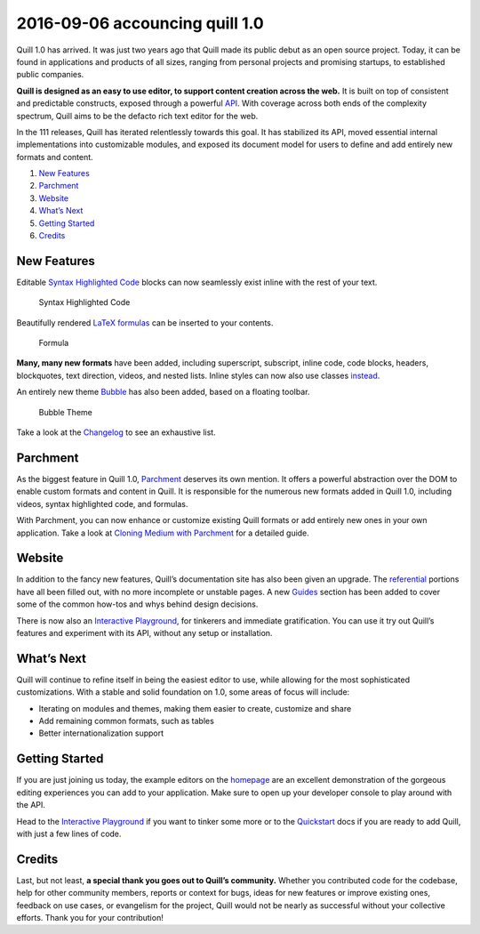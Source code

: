 2016-09-06 accouncing quill 1.0
=====================================

Quill 1.0 has arrived. It was just two years ago that Quill made its
public debut as an open source project. Today, it can be found in
applications and products of all sizes, ranging from personal projects
and promising startups, to established public companies.

**Quill is designed as an easy to use editor, to support content
creation across the web.** It is built on top of consistent and
predictable constructs, exposed through a powerful `API </docs/api/>`__.
With coverage across both ends of the complexity spectrum, Quill aims to
be the defacto rich text editor for the web.

In the 111 releases, Quill has iterated relentlessly towards this goal.
It has stabilized its API, moved essential internal implementations into
customizable modules, and exposed its document model for users to define
and add entirely new formats and content.

1. `New Features </blog/announcing-quill-1-0/#new-features>`__
2. `Parchment </blog/announcing-quill-1-0/#parchment>`__
3. `Website </blog/announcing-quill-1-0/#website>`__
4. `What’s Next </blog/announcing-quill-1-0/#whats-next>`__
5. `Getting Started </blog/announcing-quill-1-0/#getting-started>`__
6. `Credits </blog/announcing-quill-1-0/#credits>`__

.. raw:: html

   <!-- more -->

New Features
~~~~~~~~~~~~

Editable `Syntax Highlighted Code </docs/modules/syntax/>`__ blocks can
now seamlessly exist inline with the rest of your text.

.. figure:: /assets/images/blog/syntax.png
   :alt: Syntax Highlighted Code

   Syntax Highlighted Code

Beautifully rendered `LaTeX formulas </docs/modules/formula/>`__ can be
inserted to your contents.

.. figure:: /assets/images/blog/formula.png
   :alt: Formula

   Formula

**Many, many new formats** have been added, including superscript,
subscript, inline code, code blocks, headers, blockquotes, text
direction, videos, and nested lists. Inline styles can now also use
classes `instead </playground/#class-vs-inline-style>`__.

An entirely new theme `Bubble </docs/themes/#bubble>`__ has also been
added, based on a floating toolbar.

.. figure:: /assets/images/blog/bubble.png
   :alt: Bubble Theme

   Bubble Theme

Take a look at the
`Changelog <https://github.com/quilljs/quill/blob/develop/CHANGELOG.md>`__
to see an exhaustive list.

Parchment
~~~~~~~~~

As the biggest feature in Quill 1.0,
`Parchment <https://github.com/quilljs/parchment/>`__ deserves its own
mention. It offers a powerful abstraction over the DOM to enable custom
formats and content in Quill. It is responsible for the numerous new
formats added in Quill 1.0, including videos, syntax highlighted code,
and formulas.

With Parchment, you can now enhance or customize existing Quill formats
or add entirely new ones in your own application. Take a look at
`Cloning Medium with
Parchment </guides/cloning-medium-with-parchment/>`__ for a detailed
guide.

Website
~~~~~~~

In addition to the fancy new features, Quill’s documentation site has
also been given an upgrade. The `referential </docs/>`__ portions have
all been filled out, with no more incomplete or unstable pages. A new
`Guides </guides/>`__ section has been added to cover some of the common
how-tos and whys behind design decisions.

There is now also an `Interactive Playground </playground/>`__, for
tinkerers and immediate gratification. You can use it try out Quill’s
features and experiment with its API, without any setup or installation.

What’s Next
~~~~~~~~~~~

Quill will continue to refine itself in being the easiest editor to use,
while allowing for the most sophisticated customizations. With a stable
and solid foundation on 1.0, some areas of focus will include:

-  Iterating on modules and themes, making them easier to create,
   customize and share
-  Add remaining common formats, such as tables
-  Better internationalization support

Getting Started
~~~~~~~~~~~~~~~

If you are just joining us today, the example editors on the
`homepage </>`__ are an excellent demonstration of the gorgeous editing
experiences you can add to your application. Make sure to open up your
developer console to play around with the API.

Head to the `Interactive Playground </playground/>`__ if you want to
tinker some more or to the `Quickstart </docs/quickstart/>`__ docs if
you are ready to add Quill, with just a few lines of code.

Credits
~~~~~~~

Last, but not least, **a special thank you goes out to Quill’s
community.** Whether you contributed code for the codebase, help for
other community members, reports or context for bugs, ideas for new
features or improve existing ones, feedback on use cases, or evangelism
for the project, Quill would not be nearly as successful without your
collective efforts. Thank you for your contribution!
